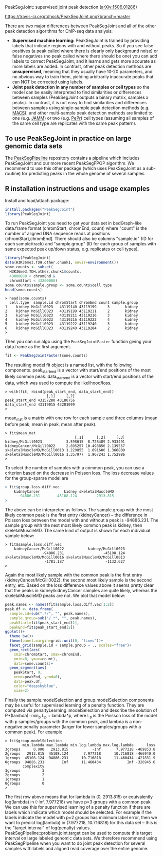 PeakSegJoint: supervised joint peak detection ([[http://arxiv.org/abs/1506.01286][arXiv:1506.01286]])

[[https://travis-ci.org/tdhock/PeakSegJoint][https://travis-ci.org/tdhock/PeakSegJoint.png?branch=master]]

There are two major differences between PeakSegJoint and all of the
other peak detection algorithms for ChIP-seq data analysis:

- *Supervised machine learning:* PeakSegJoint is trained by providing
  labels that indicate regions with and without peaks. So if
  you see false positives (a peak called where there is clearly only
  background noise) or false negatives (no peak called where there
  should be one) you can add labels to correct PeakSegJoint, and it
  learns and gets more accurate as more labels are added. In contrast,
  other peak detection methods are *unsupervised*, meaning that they
  usually have 10-20 parameters, and no obvious way to train them,
  yielding arbitrarily inaccurate peaks that can NOT be corrected
  using labels.
- *Joint peak detection in any number of samples or cell types* so the
  model can be easily interpreted to find similarities or differences
  between samples (PeakSegJoint outputs a binary matrix, samples x
  peaks). In contrast, it is not easy to find similarities and
  differences between samples using single-sample peak detection
  methods (e.g. [[https://github.com/taoliu/MACS][MACS]]), and other multi-sample peak detection methods
  are limited to one (e.g. [[https://github.com/mahmoudibrahim/jamm][JAMM]]) or two (e.g. [[https://github.com/shawnzhangyx/PePr][PePr]]) cell types
  (assuming all samples of the same cell type are replicates with the
  same peak pattern).

** To use PeakSegJoint in practice on large genomic data sets

The [[https://github.com/tdhock/PeakSegPipeline][PeakSegPipeline]] repository contains a pipeline which includes
PeakSegJoint and our more recent PeakSegFPOP algorithm. We recommend
to use this other package (which uses PeakSegJoint as a sub-routine)
for predicting peaks in the whole genome of several samples.

** R installation instructions and usage examples

Install and load/attach package:

#+BEGIN_SRC R
  install.packages("PeakSegJoint")
  library(PeakSegJoint)
#+END_SRC

To run PeakSegJoint you need to get your data set in bedGraph-like
data.frame format (chromStart, chromEnd, count) where "count" is the
number of aligned DNA sequence reads at positions
(chromStart,chromEnd]. There should also be columns "sample.id" (ID
for each sample/track) and "sample.group" (ID for each group of
samples with same expected peak up/down status, e.g. replicates or cell
types).

#+BEGIN_SRC R
  library(PeakSegJoint)
  data(H3K36me3.TDH.other.chunk1, envir=environment())
  some.counts <- subset(
    H3K36me3.TDH.other.chunk1$counts,
    43000000 < chromEnd &
    chromStart < 43200000)
  some.counts$sample.group <- some.counts$cell.type
  head(some.counts)
#+END_SRC

#+BEGIN_SRC 
> head(some.counts)
  cell.type  sample.id chromStart chromEnd count sample.group
1    kidney McGill0023   43119140 43119199     3       kidney
2    kidney McGill0023   43119199 43119211     2       kidney
3    kidney McGill0023   43119211 43119216     3       kidney
4    kidney McGill0023   43119216 43119222     4       kidney
5    kidney McGill0023   43119222 43119240     3       kidney
6    kidney McGill0023   43119240 43119284     2       kidney
> 
#+END_SRC

Then you can run algo using the =PeakSegJointFaster= function giving
your data.frame as the first argument.

#+BEGIN_SRC R
  fit <- PeakSegJointFaster(some.counts)
#+END_SRC

The resulting model fit object is a named list, with the following
components. peak_start_end is a vector with start/end positions of the
most likely common peak. data_start_end is a vector with start/end
positions of the data, which was used to compute the likelihood/loss.

#+BEGIN_SRC 
> with(fit, rbind(peak_start_end, data_start_end))
                   [,1]     [,2]
peak_start_end 43157280 43180756
data_start_end 43119015 43201099
> 
#+END_SRC

mean_mat is a matrix with one row for each sample and
three columns (mean before peak, mean in peak, mean after peak).

#+BEGIN_SRC 
> fit$mean_mat
                                [,1]      [,2]     [,3]
kidney/McGill0023           3.598615  8.728489 2.933491
kidneyCancer/McGill0022     2.895257 10.498850 2.139557
skeletalMuscleMD/McGill0013 1.220855  1.691600 1.366809
skeletalMuscleMD/McGill0016 1.357977  1.967243 1.752986
> 
#+END_SRC

To select the number of samples with a common peak, you can use a
criterion based on the decrease in Poisson loss. The loss decrease
values for the group-sparse model are

#+BEGIN_SRC R
> fit$group.loss.diff.vec
    kidneyCancer           kidney skeletalMuscleMD 
      -94886.231       -45108.124        -2913.815 
> 
#+END_SRC

The above can be interpreted as follows. The sample.group with the
most likely common peak is the first entry (kidneyCancer) -- the
difference in Poisson loss between the model with and without a peak
is -94886.231. The sample group with the next most likely common peak
is kidney, then skeletalMuscleMD. The same kind of output is shown for
each individual sample below:

#+BEGIN_SRC 
> fit$sample.loss.diff.vec
    kidneyCancer/McGill0022           kidney/McGill0023 
                 -94886.231                  -45108.124 
skeletalMuscleMD/McGill0016 skeletalMuscleMD/McGill0013 
                  -1781.187                   -1132.627 
> 
#+END_SRC

Again the most likely sample with the common peak is the first entry
(kidneyCancer/McGill0022), the second most likely sample is the second
entry, etc. Based on the loss difference values above it seems pretty
clear that the peaks in kidney/kidneyCancer samples are quite likely,
whereas the skeletalMuscleMD peaks are not. We plot that model below:

#+BEGIN_SRC R
  peak.names <- names(fit$sample.loss.diff.vec[1:2])
  peak.df <- data.frame(
    sample.id=sub(".*/", "", peak.names),
    sample.group=sub("/.*", "", peak.names),
    peakStart=fit$peak_start_end[1],
    peakEnd=fit$peak_start_end[2])
  ggplot()+
    theme_bw()+
    theme(panel.margin=grid::unit(0, "lines"))+
    facet_grid(sample.id + sample.group ~ ., scales="free")+
    geom_rect(aes(
      xmin=chromStart, xmax=chromEnd,
      ymin=0, ymax=count),
      data=some.counts)+
    geom_segment(aes(
      peakStart, 0,
      xend=peakEnd, yend=0),
      data=peak.df,
      color="deepskyblue",
      size=2)
#+END_SRC

Finally the sample.modelSelection and group.modelSelection components
may be useful for supervised learning of a penalty function. They are
computed via penaltyLearning::modelSelection and describe the solution
of P*(lambda)=min_p L_p + lambda*p, where L_p is the Poisson loss of
the model with p samples/groups with the common peak, and lambda is a
non-negative penalty parameter (larger for fewer samples/groups with a
common peak). For example

#+BEGIN_SRC 
> fit$group.modelSelection
        min.lambda max.lambda min.log.lambda max.log.lambda      loss
3groups      0.000   2913.815           -Inf       7.977218 -469853.8
2groups   2913.815  45108.124       7.977218      10.716818 -466940.0
1groups  45108.124  94886.231      10.716818      11.460434 -421831.9
0groups  94886.231        Inf      11.460434            Inf -326945.6
        complexity
3groups          3
2groups          2
1groups          1
0groups          0
> 
#+END_SRC

The first row above means that for lambda in (0, 2913.815) or
equivalently log(lambda) in (-Inf, 7.977218) we have p=3 groups with a
common peak. We can use this for supervised learning of a penalty
function if there are labels which indicate which model should be
selected. For example if the labels indicate the model with p=2 groups
has minimum label error, then we want to predict log(lambda) in
(7.977218, 10.716818) for this data set -- this is the "target
interval" of log(penalty)
values. PeakSegPipeline::problem.joint.target can be used to compute
this target interval on large labeled genomic data sets. We therefore
recommend using PeakSegPipeline when you want to do joint peak
detection for several samples with labels and aligned read coverage
over the entire genome.
